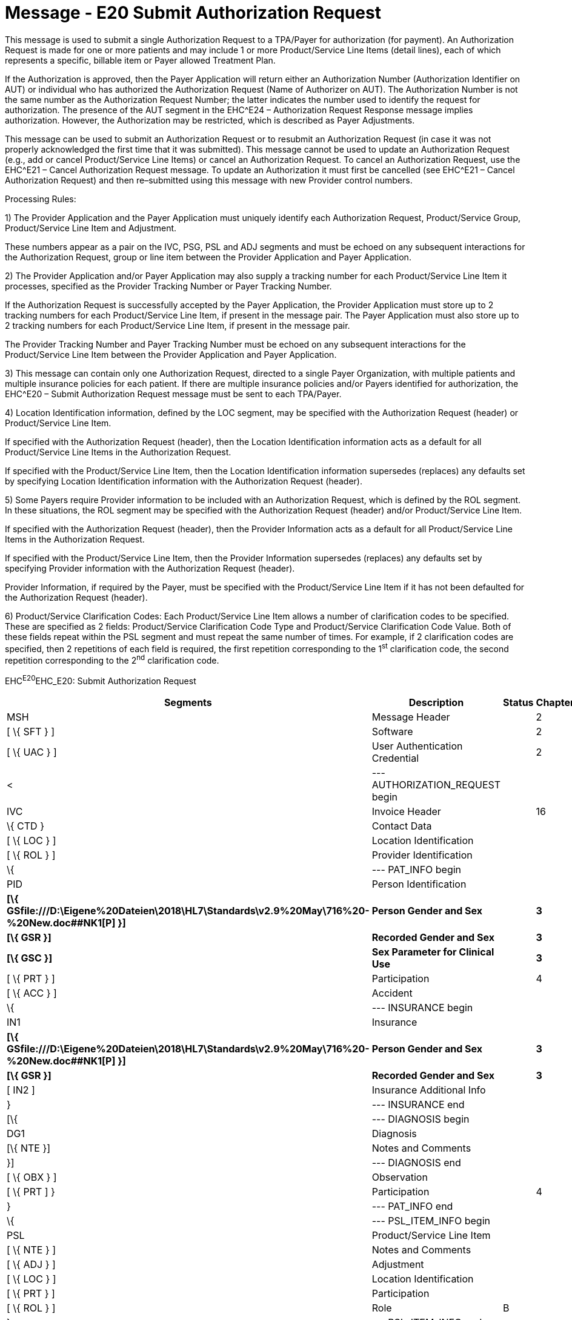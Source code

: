 = Message - E20 Submit Authorization Request
:render_as: Message Page
:v291_section: 16.3.10

This message is used to submit a single Authorization Request to a TPA/Payer for authorization (for payment). An Authorization Request is made for one or more patients and may include 1 or more Product/Service Line Items (detail lines), each of which represents a specific, billable item or Payer allowed Treatment Plan.

If the Authorization is approved, then the Payer Application will return either an Authorization Number (Authorization Identifier on AUT) or individual who has authorized the Authorization Request (Name of Authorizer on AUT). The Authorization Number is not the same number as the Authorization Request Number; the latter indicates the number used to identify the request for authorization. The presence of the AUT segment in the EHC^E24 – Authorization Request Response message implies authorization. However, the Authorization may be restricted, which is described as Payer Adjustments.

This message can be used to submit an Authorization Request or to resubmit an Authorization Request (in case it was not properly acknowledged the first time that it was submitted). This message cannot be used to update an Authorization Request (e.g., add or cancel Product/Service Line Items) or cancel an Authorization Request. To cancel an Authorization Request, use the EHC^E21 – Cancel Authorization Request message. To update an Authorization it must first be cancelled (see EHC^E21 – Cancel Authorization Request) and then re–submitted using this message with new Provider control numbers.

Processing Rules:

{empty}1) The Provider Application and the Payer Application must uniquely identify each Authorization Request, Product/Service Group, Product/Service Line Item and Adjustment. +

These numbers appear as a pair on the IVC, PSG, PSL and ADJ segments and must be echoed on any subsequent interactions for the Authorization Request, group or line item between the Provider Application and Payer Application.

{empty}2) The Provider Application and/or Payer Application may also supply a tracking number for each Product/Service Line Item it processes, specified as the Provider Tracking Number or Payer Tracking Number. +

If the Authorization Request is successfully accepted by the Payer Application, the Provider Application must store up to 2 tracking numbers for each Product/Service Line Item, if present in the message pair. The Payer Application must also store up to 2 tracking numbers for each Product/Service Line Item, if present in the message pair. +

The Provider Tracking Number and Payer Tracking Number must be echoed on any subsequent interactions for the Product/Service Line Item between the Provider Application and Payer Application.

{empty}3) This message can contain only one Authorization Request, directed to a single Payer Organization, with multiple patients and multiple insurance policies for each patient. If there are multiple insurance policies and/or Payers identified for authorization, the EHC^E20 – Submit Authorization Request message must be sent to each TPA/Payer.

{empty}4) Location Identification information, defined by the LOC segment, may be specified with the Authorization Request (header) or Product/Service Line Item. +

If specified with the Authorization Request (header), then the Location Identification information acts as a default for all Product/Service Line Items in the Authorization Request. +

If specified with the Product/Service Line Item, then the Location Identification information supersedes (replaces) any defaults set by specifying Location Identification information with the Authorization Request (header).

{empty}5) Some Payers require Provider information to be included with an Authorization Request, which is defined by the ROL segment. In these situations, the ROL segment may be specified with the Authorization Request (header) and/or Product/Service Line Item. +

If specified with the Authorization Request (header), then the Provider Information acts as a default for all Product/Service Line Items in the Authorization Request. +

If specified with the Product/Service Line Item, then the Provider Information supersedes (replaces) any defaults set by specifying Provider information with the Authorization Request (header). +

Provider Information, if required by the Payer, must be specified with the Product/Service Line Item if it has not been defaulted for the Authorization Request (header).

{empty}6) Product/Service Clarification Codes: Each Product/Service Line Item allows a number of clarification codes to be specified. These are specified as 2 fields: Product/Service Clarification Code Type and Product/Service Clarification Code Value. Both of these fields repeat within the PSL segment and must repeat the same number of times. For example, if 2 clarification codes are specified, then 2 repetitions of each field is required, the first repetition corresponding to the 1^st^ clarification code, the second repetition corresponding to the 2^nd^ clarification code.

EHC^E20^EHC_E20: Submit Authorization Request

[width="100%",cols="33%,47%,9%,11%",options="header",]

|===

|Segments |Description |Status |Chapter

|MSH |Message Header | |2

|[ \{ SFT } ] |Software | |2

|[ \{ UAC } ] |User Authentication Credential | |2

|< |--- AUTHORIZATION_REQUEST begin | |

|IVC |Invoice Header | |16

|\{ CTD } |Contact Data | |

|[ \{ LOC } ] |Location Identification | |

|[ \{ ROL } ] |Provider Identification | |

|\{ |--- PAT_INFO begin | |

|PID |Person Identification | |

|*[\{ GSfile:///D:\Eigene%20Dateien\2018\HL7\Standards\v2.9%20May\716%20-%20New.doc##NK1[P] }]* |*Person Gender and Sex* | |*3*

|*[\{ GSR }]* |*Recorded Gender and Sex* | |*3*

|*[\{ GSC }]* |*Sex Parameter for Clinical Use* | |*3*

|[ \{ PRT } ] |Participation | |4

|[ \{ ACC } ] |Accident | |

|\{ |--- INSURANCE begin | |

|IN1 |Insurance | |

|*[\{ GSfile:///D:\Eigene%20Dateien\2018\HL7\Standards\v2.9%20May\716%20-%20New.doc##NK1[P] }]* |*Person Gender and Sex* | |*3*

|*[\{ GSR }]* |*Recorded Gender and Sex* | |*3*

|[ IN2 ] |Insurance Additional Info | |

|} |--- INSURANCE end | |

|[\{ |--- DIAGNOSIS begin | |

|DG1 |Diagnosis | |

|[\{ NTE }] |Notes and Comments | |

|}] |--- DIAGNOSIS end | |

|[ \{ OBX } ] |Observation | |

|[ \{ PRT ] } |Participation | |4

|} |--- PAT_INFO end | |

|\{ |--- PSL_ITEM_INFO begin | |

|PSL |Product/Service Line Item | |

|[ \{ NTE } ] |Notes and Comments | |

|[ \{ ADJ } ] |Adjustment | |

|[ \{ LOC } ] |Location Identification | |

|[ \{ PRT } ] |Participation | |

|[ \{ ROL } ] |Role |B |

|} |--- PSL_ITEM_INFO end | |

|> |--- AUTHORIZATION_REQUEST end | |

|===

[width="100%",cols="18%,26%,6%,17%,16%,17%",options="header",]

|===

|Acknowledgement Choreography | | | | |

|EHC^E20^EHC_E20 | | | | |

|Field name |Field Value: Original mode |Field value: Enhanced mode | | |

|MSH-15 |Blank |NE |AL, SU, ER |NE |AL, SU, ER

|MSH-16 |Blank |NE |NE |AL, SU, ER |AL, SU, ER

|Immediate Ack |- |- |ACK^E20^ACK |- |ACK^E20^ACK

|Application Ack |ACK^E20^ACK |- |- |ACK^E20^ACK |ACK^E20^ACK

|===

[message-tabs, ["EHC^E20^EHC_E20", "EHC Interaction", "ACK^E20^ACK", "ACK Interaction"]]

